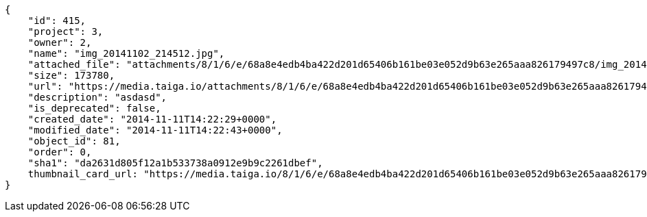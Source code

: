 [source, json]
----
{
    "id": 415,
    "project": 3,
    "owner": 2,
    "name": "img_20141102_214512.jpg",
    "attached_file": "attachments/8/1/6/e/68a8e4edb4ba422d201d65406b161be03e052d9b63e265aaa826179497c8/img_20141102_214512.jpg",
    "size": 173780,
    "url": "https://media.taiga.io/attachments/8/1/6/e/68a8e4edb4ba422d201d65406b161be03e052d9b63e265aaa826179497c8/img_20141102_214512.jpg",
    "description": "asdasd",
    "is_deprecated": false,
    "created_date": "2014-11-11T14:22:29+0000",
    "modified_date": "2014-11-11T14:22:43+0000",
    "object_id": 81,
    "order": 0,
    "sha1": "da2631d805f12a1b533738a0912e9b9c2261dbef",
    thumbnail_card_url: "https://media.taiga.io/8/1/6/e/68a8e4edb4ba422d201d65406b161be03e052d9b63e265aaa826179497c8/img_20141102_214512.300x200_q85_crop.jpg"
}
----
